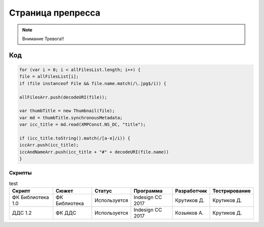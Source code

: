 Страница препресса
==========================

.. note::
   Внимание Тревога!!     


.. image:: 1.jpg

Код
~~~~~

.. code-block:: javascript   

    for (var i = 0; i < allFilesList.length; i++) {
    file = allFilesList[i];	
    if (file instanceof File && file.name.match(/\.jpg$/i)) {
	
    allFilesArr.push(decodeURI(file));

    var thumbTitle = new Thumbnail(file);
    var md = thumbTitle.synchronousMetadata;   
    var icc_title = md.read(XMPConst.NS_DC, "title");

    if (icc_title.toString().match(/[а-я]/i)) {
    iccArr.push(icc_title);
    iccAndNameArr.push(icc_title + "#" + decodeURI(file.name))
    }


Скрипты
-------
.. csv-table:: test
    :header: Скрипт, Сюжет, Статус, Программа, Разработчик, Тестрирование

    ФК Библиотека 1.0, ФК Библиотека, Используется, Indesign CC 2017, Крутиков Д., Крутиков Д.
    ДДС 1.2, ФК ДДС, Используется, Indesign CC 2017, Козьяков А., Крутиков Д.